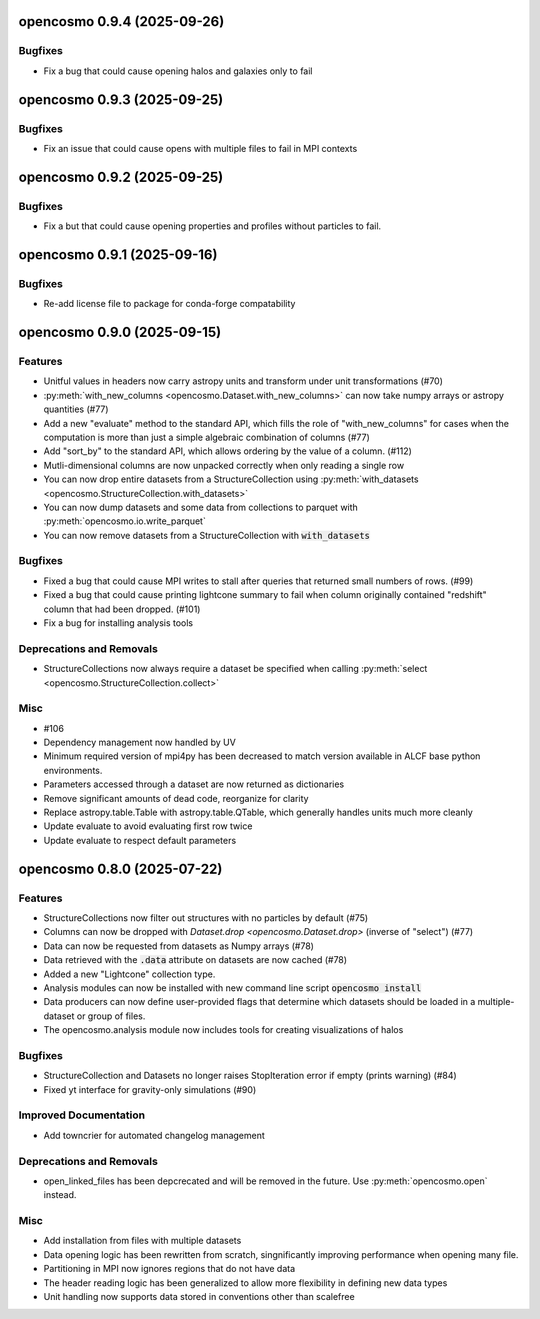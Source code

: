 opencosmo 0.9.4 (2025-09-26)
============================

Bugfixes
--------

- Fix a bug that could cause opening halos and galaxies only to fail


opencosmo 0.9.3 (2025-09-25)
============================

Bugfixes
--------

- Fix an issue that could cause opens with multiple files to fail in MPI contexts


opencosmo 0.9.2 (2025-09-25)
============================

Bugfixes
--------

- Fix a but that could cause opening properties and profiles without particles to fail.


opencosmo 0.9.1 (2025-09-16)
============================

Bugfixes
--------

- Re-add license file to package for conda-forge compatability


opencosmo 0.9.0 (2025-09-15)
============================

Features
--------

- Unitful values in headers now carry astropy units and transform under unit transformations (#70)
- :py:meth:`with_new_columns <opencosmo.Dataset.with_new_columns>` can now take numpy arrays or astropy quantities (#77)
- Add a new "evaluate" method to the standard API, which fills the role of "with_new_columns" for cases when the computation is more than just a simple algebraic combination of columns (#77)
- Add "sort_by" to the standard API, which allows ordering by the value of a column. (#112)
- Mutli-dimensional columns are now unpacked correctly when only reading a single row
- You can now drop entire datasets from a StructureCollection using :py:meth:`with_datasets <opencosmo.StructureCollection.with_datasets>`
- You can now dump datasets and some data from collections to parquet with :py:meth:`opencosmo.io.write_parquet`
- You can now remove datasets from a StructureCollection with :code:`with_datasets`


Bugfixes
--------

- Fixed a bug that could cause MPI writes to stall after queries that returned small numbers of rows. (#99)
- Fixed a bug that could cause printing lightcone summary to fail when column originally contained "redshift" column that had been dropped. (#101)
- Fix a bug for installing analysis tools


Deprecations and Removals
-------------------------

- StructureCollections now always require a dataset be specified when calling :py:meth:`select <opencosmo.StructureCollection.collect>`


Misc
----

- #106
- Dependency management now handled by UV
- Minimum required version of mpi4py has been decreased to match version available in ALCF base python environments.
- Parameters accessed through a dataset are now returned as dictionaries
- Remove significant amounts of dead code, reorganize for clarity
- Replace astropy.table.Table with astropy.table.QTable, which generally handles units much more cleanly
- Update evaluate to avoid evaluating first row twice
- Update evaluate to respect default parameters


opencosmo 0.8.0 (2025-07-22)
============================

Features
--------

- StructureCollections now filter out structures with no particles by default (#75)
- Columns can now be dropped with `Dataset.drop <opencosmo.Dataset.drop>` (inverse of "select") (#77)
- Data can now be requested from datasets as Numpy arrays (#78)
- Data retrieved with the :code:`.data` attribute on datasets are now cached (#78)
- Added a new "Lightcone" collection type.
- Analysis modules can now be installed with new command line script :code:`opencosmo install`
- Data producers can now define user-provided flags that determine which datasets should be loaded in a multiple-dataset or group of files.
- The opencosmo.analysis module now includes tools for creating visualizations of halos


Bugfixes
--------

- StructureCollection and Datasets no longer raises StopIteration error if empty (prints warning) (#84)
- Fixed yt interface for gravity-only simulations (#90)


Improved Documentation
----------------------

- Add towncrier for automated changelog management


Deprecations and Removals
-------------------------

- open_linked_files has been depcrecated and will be removed in the future. Use :py:meth:`opencosmo.open` instead.


Misc
----

- Add installation from files with multiple datasets
- Data opening logic has been rewritten from scratch, singnificantly improving performance when opening many file.
- Partitioning in MPI now ignores regions that do not have data
- The header reading logic has been generalized to allow more flexibility in defining new data types
- Unit handling now supports data stored in conventions other than scalefree


